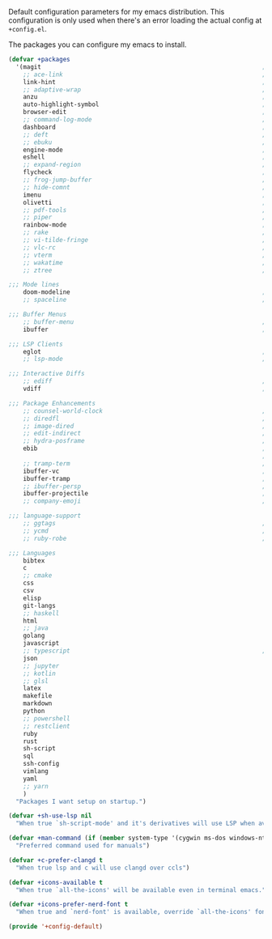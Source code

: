 #+PROPERTY: header-args :tangle lisp/+config-default.el :shebang ";; -*- lexical-binding: t -*-"

Default configuration parameters for my emacs distribution. This configuration is
only used when there's an error loading the actual config at =+config.el=.

The packages you can configure my emacs to install.

#+BEGIN_SRC emacs-lisp
  (defvar +packages
    '(magit                                                             ; It's git... but magical  ,
      ;; ace-link                                                       ; Jump to links in the current buffer through an avy interface
      link-hint                                                         ; Jump to links in the current buffer through an avy interface
      ;; adaptive-wrap                                                  ; Visually wrap long lines. doesn't alter what you write.
      anzu                                                              ; Show the number of search results incrementally
      auto-highlight-symbol                                             ; Automatically highlight the symbol at point
      browser-edit                                                      ; Interface emacs with [[https://www.chromium.org/][chromium]]
      ;; command-log-mode                                               ; Echo commands as you enter them
      dashboard                                                         ; A feature full emacs dashboard
      ;; deft                                                           ; Note management system based on multiple org files
      ;; ebuku                                                          ; Interface to the, ebuku, bookmark manager
      engine-mode                                                       ; Run a search on a given search engine and view in brower
      eshell                                                            ; A nice lispy shell
      ;; expand-region                                                  ; Expand visual mode by semantic units
      flycheck                                                          ; A better buffer linter and error-checker package
      ;; frog-jump-buffer                                               ; Posframe to jump to a buffer
      ;; hide-comnt                                                     ; Minor mode to disable rendering of comments
      imenu                                                             ; Interactively jump to points of interest in this buffer
      olivetti                                                          ; A nice writing environment for emacs
      ;; pdf-tools                                                      ; Use emacs as quick and dirty pdf viewer
      ;; piper                                                          ; Interactive shell pipelines with emacs
      rainbow-mode                                                      ; Automatically color/highlight css color names
      ;; rake                                                           ; Run rake tasks
      ;; vi-tilde-fringe                                                ; Show tildes at the end of the buffer
      ;; vlc-rc                                                         ; Control [[https://www.videolan.org/vlc/index.en-GB.html][VLC]] from emacs
      ;; vterm                                                          ; A virtual terminal emulator... interfaced with emacs
      ;; wakatime                                                       ; Track your habits using the [[wakatime][https://wakatime.com/]]
      ;; ztree                                                          ; Directory tree viewer, think NERDTree

  ;;; Mode lines
      doom-modeline                                                     ; A fast and feature-full mode-line package based on [[https://github.com/hlissner/doom-emacs][doom]]!
      ;; spaceline                                                      ; The same mode-line package as [[https://github.com/syl20bnr/spacemacs][spacemacs]].

  ;;; Buffer Menus
      ;; buffer-menu                                                    ; The (default) builtin buffer menu
      ibuffer                                                           ; An improved buffer menu

  ;;; LSP Clients
      eglot                                                             ; A light weight and clean LSP client
      ;; lsp-mode                                                       ; A comprehensive and feature full client

  ;;; Interactive Diffs
      ;; ediff                                                          ; The builtin alternative, it has decades worth of bloat.
      vdiff                                                             ; A diff tool inspired by [[https://github.com/justbur/emacs-vdiff][vimdiff]]

  ;;; Package Enhancements
      ;; counsel-world-clock                                            ; Inspect the current time from ivy
      ;; diredfl                                                        ; Make dired /extra/ colorful
      ;; image-dired                                                    ; View images in dired like sessions
      ;; edit-indirect                                                  ; Edit regions of a buffer in another mode.
      ;; hydra-posframe                                                 ; Show hydras in a posframe
      ebib                                                              ; Nice emacs based interface for editing bibtex files
                                                                        ; NOTE: This package requires bibtex to be enabled
      ;; tramp-term                                                     ; Make term work seamlessly in tramp sessions
      ibuffer-vc                                                        ; Filter ibuffer buffers by version-control repos
      ibuffer-tramp                                                     ; Only show ibuffer buffers in remote tramp sessions
      ;; ibuffer-persp                                                  ; Filter ibuffer buffers by emacs perspectives
      ibuffer-projectile                                                ; Filter ibuffer buffers by active projects
      ;; company-emoji                                                  ; Show emojis in company-completion candidates

  ;;; language-support
      ;; ggtags                                                         ; GNU Global source code tagging system
      ;; ycmd                                                           ; A language-server for most languages. written in python.
      ;; ruby-robe                                                      ; Code navigation, doc-lookup and completion for Ruby

  ;;; Languages
      bibtex
      c
      ;; cmake
      css
      csv
      elisp
      git-langs
      ;; haskell
      html
      ;; java
      golang
      javascript
      ;; typescript                                                     ; NOTE requires javascript to also be enabled
      json
      ;; jupyter
      ;; kotlin
      ;; glsl
      latex
      makefile
      markdown
      python
      ;; powershell
      ;; restclient
      ruby
      rust
      sh-script
      sql
      ssh-config
      vimlang
      yaml
      ;; yarn
      )
    "Packages I want setup on startup.")
#+END_SRC

#+BEGIN_SRC emacs-lisp
  (defvar +sh-use-lsp nil
    "When true `sh-script-mode' and it's derivatives will use LSP when available")

  (defvar +man-command (if (member system-type '(cygwin ms-dos windows-nt)) 'woman 'man)
    "Preferred command used for manuals")

  (defvar +c-prefer-clangd t
    "When true lsp and c will use clangd over ccls")

  (defvar +icons-available t
    "When true `all-the-icons' will be available even in terminal emacs.")

  (defvar +icons-prefer-nerd-font t
    "When true and `nerd-font' is available, override `all-the-icons' fonts with nerd-fonts")
#+END_SRC

#+BEGIN_SRC emacs-lisp
  (provide '+config-default)
#+END_SRC
